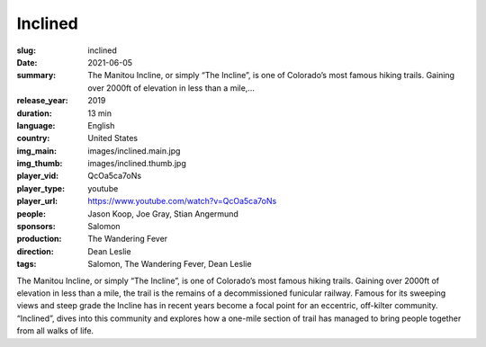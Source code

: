 Inclined
########

:slug: inclined
:date: 2021-06-05
:summary: The Manitou Incline, or simply “The Incline”, is one of Colorado’s most famous hiking trails. Gaining over 2000ft of elevation in less than a mile,...
:release_year: 2019
:duration: 13 min
:language: English
:country: United States
:img_main: images/inclined.main.jpg
:img_thumb: images/inclined.thumb.jpg
:player_vid: QcOa5ca7oNs
:player_type: youtube
:player_url: https://www.youtube.com/watch?v=QcOa5ca7oNs
:people: Jason Koop, Joe Gray, Stian Angermund
:sponsors: Salomon
:production: The Wandering Fever
:direction: Dean Leslie
:tags: Salomon, The Wandering Fever, Dean Leslie

The Manitou Incline, or simply “The Incline”, is one of Colorado’s most famous hiking trails. Gaining over 2000ft of elevation in less than a mile, the trail is the remains of a decommissioned funicular railway. Famous for its sweeping views and steep grade the Incline has in recent years become a focal point for an eccentric, off-kilter community. “Inclined”, dives into this community and explores how a one-mile section of trail has managed to bring people together from all walks of life.
